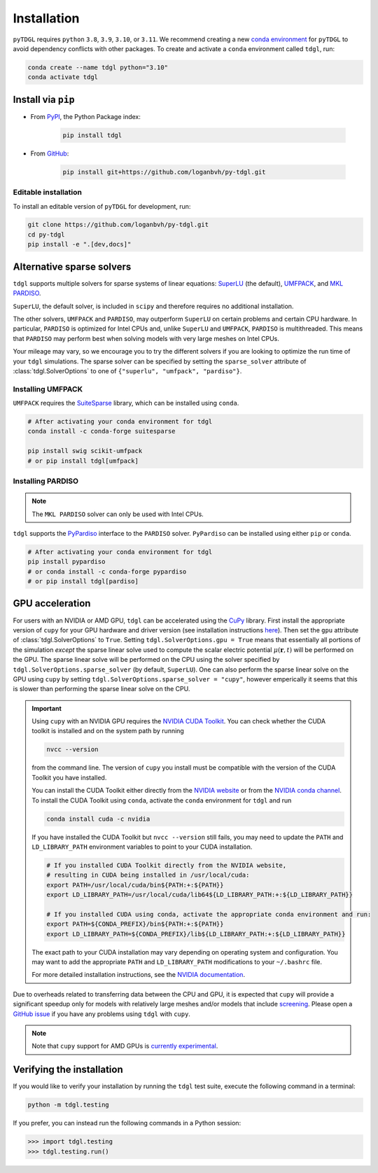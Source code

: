 ************
Installation
************

.. image:: images/logo-transparent-large.png
  :width: 300
  :alt: pyTDGL logo.
  :align: center

.. role:: bash(code)
   :language: bash

.. role:: python(code)
  :language: python

``pyTDGL`` requires ``python`` ``3.8``,  ``3.9``, ``3.10``, or ``3.11``. We recommend creating a new
`conda environment <https://docs.conda.io/projects/conda/en/latest/user-guide/tasks/manage-environments.html>`_
for ``pyTDGL`` to avoid dependency conflicts with other packages. To create and activate a ``conda`` environment called
``tdgl``, run:

.. code-block:: bash

  conda create --name tdgl python="3.10"
  conda activate tdgl

Install via ``pip``
-------------------

* From  `PyPI <https://pypi.org/project/tdgl/>`_, the Python Package index:
    
    .. code-block:: bash
    
      pip install tdgl

* From `GitHub <https://github.com/loganbvh/py-tdgl/>`_:

    .. code-block:: bash
    
      pip install git+https://github.com/loganbvh/py-tdgl.git

Editable installation
=====================

To install an editable version of ``pyTDGL`` for development, run:

.. code-block:: bash

  git clone https://github.com/loganbvh/py-tdgl.git
  cd py-tdgl
  pip install -e ".[dev,docs]"

.. seealso::

  :ref:`Contributing to pyTDGL <about/contributing:Contributing>`


Alternative sparse solvers
--------------------------

``tdgl`` supports multiple solvers for sparse systems of linear equations: `SuperLU <https://portal.nersc.gov/project/sparse/superlu/>`_ (the default),
`UMFPACK <https://people.engr.tamu.edu/davis/suitesparse.html>`_, and `MKL PARDISO <https://www.intel.com/content/www/us/en/docs/onemkl/developer-reference-c/2023-0/onemkl-pardiso-parallel-direct-sparse-solver-iface.html>`_.

``SuperLU``, the default solver, is included in ``scipy`` and therefore requires no additional installation.

The other solvers, ``UMFPACK`` and ``PARDISO``, may outperform ``SuperLU`` on certain problems and certain CPU hardware.
In particular, ``PARDISO`` is optimized for Intel CPUs and, unlike ``SuperLU`` and ``UMFPACK``, ``PARDISO`` is multithreaded.
This means that ``PARDISO`` may perform best when solving models with very large meshes on Intel CPUs.

Your mileage may vary, so we encourage you to try the different solvers if you are looking to optimize the run time of your ``tdgl`` simulations.
The sparse solver can be specified by setting the ``sparse_solver`` attribute of :class:`tdgl.SolverOptions` to one of ``{"superlu", "umfpack", "pardiso"}``.

Installing UMFPACK
==================

``UMFPACK`` requires the `SuiteSparse <https://people.engr.tamu.edu/davis/suitesparse.html>`_ library, which can be installed using ``conda``.

.. code-block:: bash

  # After activating your conda environment for tdgl
  conda install -c conda-forge suitesparse

  pip install swig scikit-umfpack
  # or pip install tdgl[umfpack]


Installing PARDISO
==================

.. note::

  The ``MKL PARDISO`` solver can only be used with Intel CPUs.

``tdgl`` supports the `PyPardiso <https://github.com/haasad/PyPardisoProject>`_ interface to the ``PARDISO`` solver.
``PyPardiso`` can be installed using either ``pip`` or ``conda``.

.. code-block:: bash

  # After activating your conda environment for tdgl
  pip install pypardiso
  # or conda install -c conda-forge pypardiso
  # or pip install tdgl[pardiso]

GPU acceleration
----------------

For users with an NVIDIA or AMD GPU, ``tdgl`` can be accelerated using the `CuPy <https://cupy.dev/>`_ library.
First install the appropriate version of ``cupy`` for your GPU hardware and driver version
(see installation instructions `here <https://docs.cupy.dev/en/stable/install.html>`_).
Then set the ``gpu`` attribute of :class:`tdgl.SolverOptions` to ``True``. Setting ``tdgl.SolverOptions.gpu = True``
means that essentially all portions of the simulation *except* the sparse linear solve used to compute the scalar electric potential
:math:`\mu(\mathbf{r}, t)` will be performed on the GPU. The sparse linear solve will be performed on the CPU using the solver specified by
``tdgl.SolverOptions.sparse_solver`` (by default, ``SuperLU``). One can also perform the sparse linear solve on the GPU using
``cupy`` by setting ``tdgl.SolverOptions.sparse_solver = "cupy"``, however emperically it seems that this is slower than
performing the sparse linear solve on the CPU.

.. important::

  Using ``cupy`` with an NVIDIA GPU requires the `NVIDIA CUDA Toolkit <https://developer.nvidia.com/cuda-toolkit>`_. You can check whether the CUDA toolkit is
  installed and on the system path by running 

  .. code-block:: bash

    nvcc --version

  from the command line. The version of ``cupy`` you install must be compatible with the version of the CUDA Toolkit you have installed.
  
  You can install the CUDA Toolkit either directly from the `NVIDIA website <https://developer.nvidia.com/cuda-toolkit>`_
  or from the `NVIDIA conda channel <https://anaconda.org/nvidia>`_. To install the CUDA Toolkit using ``conda``, activate the ``conda`` environment
  for ``tdgl`` and run

  .. code-block:: bash

    conda install cuda -c nvidia

  If you have installed the CUDA Toolkit but ``nvcc --version`` still fails, you may need to update the ``PATH`` and ``LD_LIBRARY_PATH``
  environment variables to point to your CUDA installation.

  .. code-block:: bash

    # If you installed CUDA Toolkit directly from the NVIDIA website,
    # resulting in CUDA being installed in /usr/local/cuda:
    export PATH=/usr/local/cuda/bin${PATH:+:${PATH}}
    export LD_LIBRARY_PATH=/usr/local/cuda/lib64${LD_LIBRARY_PATH:+:${LD_LIBRARY_PATH}}

    # If you installed CUDA using conda, activate the appropriate conda environment and run:
    export PATH=${CONDA_PREFIX}/bin${PATH:+:${PATH}}
    export LD_LIBRARY_PATH=${CONDA_PREFIX}/lib${LD_LIBRARY_PATH:+:${LD_LIBRARY_PATH}}

  The exact path to your CUDA installation may vary depending on operating system and configuration. You may want to add the appropriate
  ``PATH`` and ``LD_LIBRARY_PATH`` modifications to your ``~/.bashrc`` file.

  For more detailed installation instructions, see the `NVIDIA documentation <https://docs.nvidia.com/cuda/cuda-quick-start-guide/index.html>`_.

Due to overheads related to transferring data between the CPU and GPU, it is expected that ``cupy`` will provide
a significant speedup only for models with relatively large meshes and/or models that include `screening <notebooks/screening.ipynb>`_.
Please open a `GitHub issue <https://github.com/loganbvh/py-tdgl/issues>`_ if you have any problems using ``tdgl`` with ``cupy``.

.. note::

  Note that ``cupy`` support for AMD GPUs is `currently experimental <https://docs.cupy.dev/en/stable/install.html#using-cupy-on-amd-gpu-experimental>`_.


Verifying the installation
--------------------------

If you would like to verify your installation by running the ``tdgl`` test suite,
execute the following command in a terminal:

.. code-block:: bash

    python -m tdgl.testing

If you prefer, you can instead run the following commands in a Python session:

.. code-block:: python

    >>> import tdgl.testing
    >>> tdgl.testing.run()

